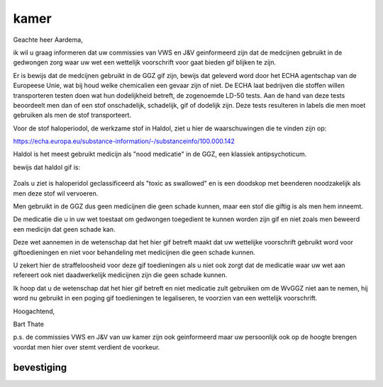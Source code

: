 .. _home:


.. raw:: html

    <br>


.. title:: Reconsider OTP-CR-117/19


.. raw:: html

    <center>

kamer
#####

.. raw:: html

    </center>
    <br>



Geachte heer Aardema,

ik wil u graag informeren dat uw commissies van VWS en J&V geinformeerd zijn dat de medcijnen gebruikt in de gedwongen zorg waar uw wet een wettelijk voorschrift voor gaat bieden gif blijken te zijn.

Er is bewijs dat de medcijnen gebruikt in de GGZ gif zijn, bewijs dat geleverd word door het ECHA agentschap van de Europeese Unie, wat bij houd welke chemicalien een gevaar zijn of niet. De ECHA laat bedrijven die stoffen willen transporteren testen doen wat hun dodelijkheid betreft, de zogenoemde LD-50 tests. Aan de hand van deze tests beoordeelt men dan of een stof onschadelijk, schadelijk, gif of dodelijk zijn. Deze tests resulteren in labels die men moet gebruiken als men de stof transporteert.


Voor de stof haloperiodol, de werkzame stof in Haldol, ziet u hier de waarschuwingen die te vinden zijn op:


https://echa.europa.eu/substance-information/-/substanceinfo/100.000.142


Haldol is het meest gebruikt medicijn als "nood medicatie" in de GGZ, een klassiek antipsychoticum.


bewijs dat haldol gif is:

 .. image:: ECHAhaloperidol.png
    :width: 100%

Zoals u ziet is haloperidol geclassificeerd als "toxic as swallowed" en is een doodskop met beenderen noodzakelijk als men deze stof wil vervoeren.

Men gebruikt in de GGZ dus geen medicijnen die geen schade kunnen, maar een stof die giftig is als men hem inneemt.

De medicatie die u in uw wet toestaat om gedwongen toegedient te kunnen worden zijn gif en niet zoals men beweerd een medicijn dat geen schade kan.

Deze wet aannemen in de wetenschap dat het hier gif betreft maakt dat uw wettelijke voorschrift gebruikt word voor giftoedieningen en niet voor behandeling met medicijnen die geen schade kunnen.

U zekert hier de straffeloosheid voor deze gif toedieningen als u niet ook zorgt dat de medicatie waar uw wet aan refereert ook niet daadwerkelijk medicijnen zijn die geen schade kunnen.

Ik hoop dat u de wetenschap dat het hier gif betreft en niet medicatie zult gebruiken om de WvGGZ niet aan te nemen, hij word nu gebruikt in een poging gif toedieningen te legaliseren, te voorzien van een wettelijk voorschrift.


Hoogachtend,


Bart Thate


p.s. de commissies VWS en J&V van uw kamer zijn ook geinformeerd maar uw persoonlijk ook op de hoogte brengen voordat men hier over stemt verdient de voorkeur.


.. raw:: html

   <br>


bevestiging
===========


.. raw:: html

   <br><br>

.. image:: bevestigd3.jpg
    :width: 100%

.. image:: bevestigd.jpg
    :width: 100%


